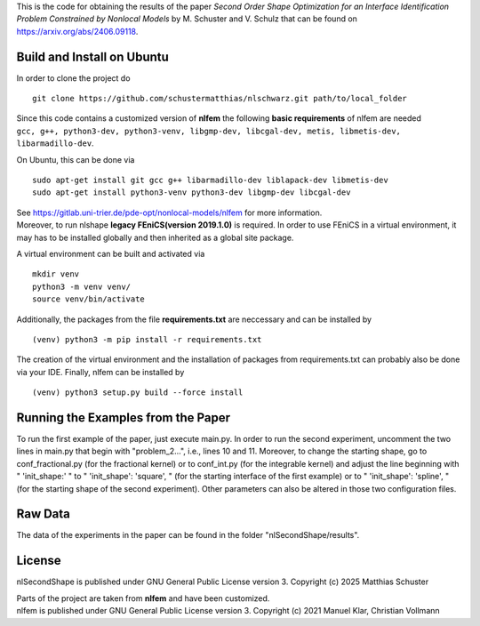 This is the code for obtaining the results of the paper *Second Order Shape Optimization for an Interface Identification Problem Constrained by Nonlocal Models* by M. Schuster and V. Schulz that can be found on https://arxiv.org/abs/2406.09118.

Build and Install on Ubuntu
===========================
In order to clone the project do
::
  git clone https://github.com/schustermatthias/nlschwarz.git path/to/local_folder

| Since this code contains a customized version of **nlfem** the following **basic requirements** of nlfem are needed
| ``gcc, g++, python3-dev, python3-venv, libgmp-dev, libcgal-dev, metis, libmetis-dev, libarmadillo-dev``.
On Ubuntu, this can be done via
::
  sudo apt-get install git gcc g++ libarmadillo-dev liblapack-dev libmetis-dev
  sudo apt-get install python3-venv python3-dev libgmp-dev libcgal-dev

| See https://gitlab.uni-trier.de/pde-opt/nonlocal-models/nlfem for more information.
| Moreover, to run nlshape **legacy FEniCS(version 2019.1.0)** is required. In order to use FEniCS in a virtual environment, it may has to be installed globally and then inherited as a global site package. 
A virtual environment can be built and activated via
::
  mkdir venv
  python3 -m venv venv/
  source venv/bin/activate

Additionally, the packages from the file **requirements.txt** are neccessary and can be installed by
::
  (venv) python3 -m pip install -r requirements.txt

The creation of the virtual environment and the installation of packages from requirements.txt can probably also be done via your IDE.
Finally, nlfem can be installed by
::
  (venv) python3 setup.py build --force install
  
Running the Examples from the Paper
===================================
To run the first example of the paper, just execute main.py. In order to run the second experiment, uncomment the two lines in main.py that begin with "problem_2...", i.e., lines 10 and 11.
Moreover, to change the starting shape, go to conf_fractional.py (for the fractional kernel) or to conf_int.py (for the integrable kernel) and adjust the line beginning with " 'init_shape:' " 
to " 'init_shape': 'square', " (for the starting interface of the first example) or to " 'init_shape': 'spline', " (for the starting shape of the second experiment). 
Other parameters can also be altered in those two configuration files. 

Raw Data
========
The data of the experiments in the paper can be found in the folder "nlSecondShape/results".

License
=======
nlSecondShape is published under GNU General Public License version 3. Copyright (c) 2025 Matthias Schuster

| Parts of the project are taken from **nlfem** and have been customized.
| nlfem is published under GNU General Public License version 3. Copyright (c) 2021 Manuel Klar, Christian Vollmann
  
